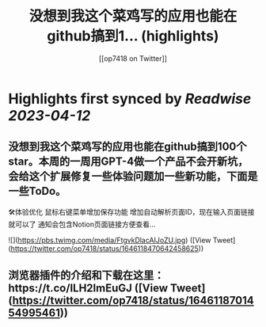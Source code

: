 :PROPERTIES:
:title: 没想到我这个菜鸡写的应用也能在github搞到1... (highlights)
:author: [[op7418 on Twitter]]
:full-title: "没想到我这个菜鸡写的应用也能在github搞到1..."
:category: #tweets
:url: https://twitter.com/op7418/status/1646118470642458625
:END:

* Highlights first synced by [[Readwise]] [[2023-04-12]]
** 没想到我这个菜鸡写的应用也能在github搞到100个star。本周的一周用GPT-4做一个产品不会开新坑，会给这个扩展修复一些体验问题加一些新功能，下面是一些ToDo。

🛠体验优化
鼠标右键菜单增加保存功能
增加自动解析页面ID，现在输入页面链接就可以了
通知会包含Notion页面链接方便查看… 

![](https://pbs.twimg.com/media/FtgvkDlacAIJoZU.jpg) ([View Tweet](https://twitter.com/op7418/status/1646118470642458625))
** 浏览器插件的介绍和下载在这里：https://t.co/ILH2lmEuGJ ([View Tweet](https://twitter.com/op7418/status/1646118701454995461))